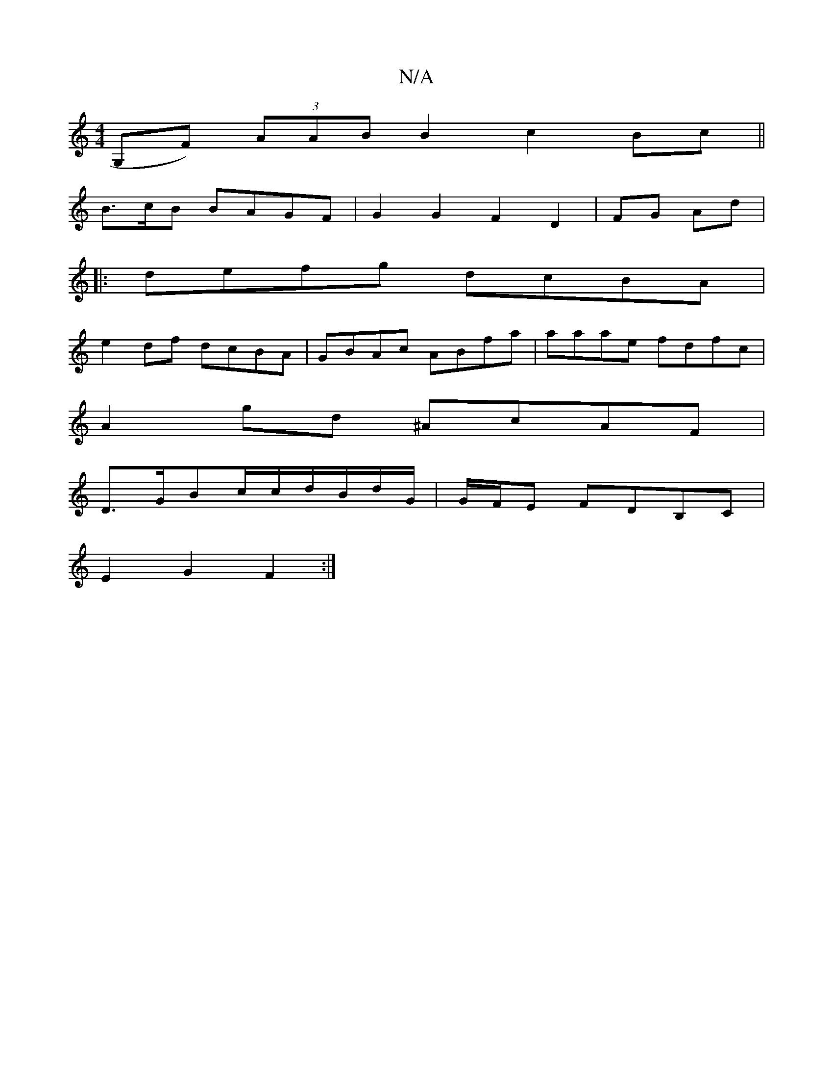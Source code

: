 X:1
T:N/A
M:4/4
R:N/A
K:Cmajor
G,F) (3AAB B2 c2 Bc||
B3/c/B BAGF |G2G2F2 D2|FG Ad|
||
|:defg dcBA |
e2 df dcBA|GBAc ABfa | aaae fdfc |
A2gd ^AcAF|
D>GBc/2c/2d/B/d/G/|G/F/E FDB,C |
E2G2 F2:|

F2(AF)FA B2AF|FEB, (D"G2 F2B2A2 F2|
|: "